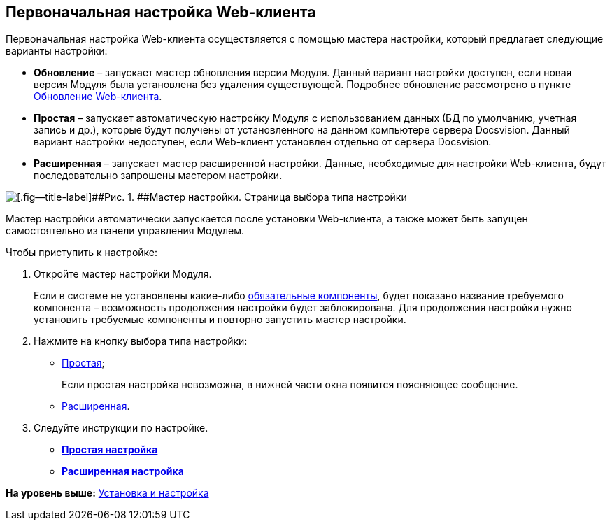 
== Первоначальная настройка Web-клиента

Первоначальная настройка Web-клиента осуществляется с помощью мастера настройки, который предлагает следующие варианты настройки:

* [.ph .uicontrol]*Обновление* – запускает мастер обновления версии Модуля. Данный вариант настройки доступен, если новая версия Модуля была установлена без удаления существующей. Подробнее обновление рассмотрено в пункте xref:task_set_master_refresh.html[Обновление Web-клиента].
* [.ph .uicontrol]*Простая* – запускает автоматическую настройку Модуля с использованием данных (БД по умолчанию, учетная запись и др.), которые будут получены от установленного на данном компьютере сервера Docsvision. Данный вариант настройки недоступен, если Web-клиент установлен отдельно от сервера Docsvision.
* [.ph .uicontrol]*Расширенная* – запускает мастер расширенной настройки. Данные, необходимые для настройки Web-клиента, будут последовательно запрошены мастером настройки.

image::configmaster_startpage.png[[.fig--title-label]##Рис. 1. ##Мастер настройки. Страница выбора типа настройки]

Мастер настройки автоматически запускается после установки Web-клиента, а также может быть запущен самостоятельно из панели управления Модулем.

Чтобы приступить к настройке:

[[task_q3b_tgc_1k__steps_sq2_hhc_1k]]
. [.ph .cmd]#Откройте мастер настройки Модуля.#
+
Если в системе не установлены какие-либо xref:Requirements_software.html[обязательные компоненты], будет показано название требуемого компонента – возможность продолжения настройки будет заблокирована. Для продолжения настройки нужно установить требуемые компоненты и повторно запустить мастер настройки.
. [.ph .cmd]#Нажмите на кнопку выбора типа настройки:#
* xref:task_set_master_light.html[Простая];
+
Если простая настройка невозможна, в нижней части окна появится поясняющее сообщение.
* xref:task_set_master_extended.html[Расширенная].
. [.ph .cmd]#Следуйте инструкции по настройке.#

* *xref:../topics/task_set_master_light.html[Простая настройка]* +
* *xref:../topics/task_set_master_extended.html[Расширенная настройка]* +

*На уровень выше:* xref:../topics/Install_and_configuration.html[Установка и настройка]
